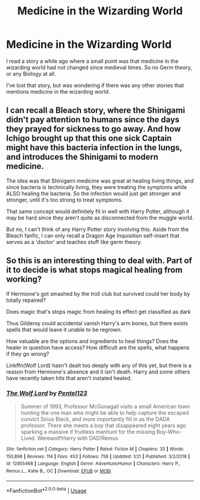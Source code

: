 #+TITLE: Medicine in the Wizarding World

* Medicine in the Wizarding World
:PROPERTIES:
:Score: 10
:DateUnix: 1550265379.0
:DateShort: 2019-Feb-16
:FlairText: Request
:END:
I read a story a while ago where a small point was that medicine in the wizarding world had not changed since medieval times. So no Germ theory, or any Biology at all.

I've lost that story, but was wondering if there was any other stories that mentions medicine in the wizarding world.


** I can recall a Bleach story, where the Shinigami didn't pay attention to humans since the days they prayed for sickness to go away. And how Ichigo brought up that this one sick Captain might have this bacteria infection in the lungs, and introduces the Shinigami to modern medicine.

The idea was that Shinigami medicine was great at healing living things, and since bacteria is technically living, they were treating the symptoms while ALSO healing the bacteria. So the infection would just get stronger and stronger, until it's too strong to treat symptoms.

That same concept would definitely fit in well with Harry Potter, although it may be hard since they aren't quite as disconnected from the muggle world.

But no, I can't think of any Harry Potter story involving this. Aside from the Bleach fanfic, I can only recall a Dragon Age Inquisition self-insert that serves as a 'doctor' and teaches stuff like germ theory.
:PROPERTIES:
:Score: 2
:DateUnix: 1550286541.0
:DateShort: 2019-Feb-16
:END:


** So this is an interesting thing to deal with. Part of it to decide is what stops magical healing from working?

If Hermione's got smashed by the troll club but survived could her body by totally repaired?

Does magic that's stops magic from healing its effect get classified as dark

Thus Gilderoy could accidental vanish Harry's arm bones, but there exists spells that would leave it unable to be regrown.

How valuable are the options and ingredients to heal things? Does the healer in question have access? How difficult are the spells, what happens if they go wrong?

Linkffn(Wolf Lord) hasn't dealt too deeply with any of this yet, but there is a reason from Hermione's absence and it isn't death. Harry and some others have recently taken hits that aren't instated healed.
:PROPERTIES:
:Author: Geairt_Annok
:Score: 2
:DateUnix: 1550337240.0
:DateShort: 2019-Feb-16
:END:

*** [[https://www.fanfiction.net/s/12855468/1/][*/The Wolf Lord/*]] by [[https://www.fanfiction.net/u/9506407/Pentel123][/Pentel123/]]

#+begin_quote
  Summer of 1993, Professor McGonagall visits a small American town hunting the one man who might be able to help capture the escaped convict Sirius Black, and more importantly fill in as the DADA professor. There she meets a boy that disappeared eight years ago sparking a massive if fruitless manhunt for the missing Boy-Who-Lived. Werewolf!Harry with DAD!Remus
#+end_quote

^{/Site/:} ^{fanfiction.net} ^{*|*} ^{/Category/:} ^{Harry} ^{Potter} ^{*|*} ^{/Rated/:} ^{Fiction} ^{M} ^{*|*} ^{/Chapters/:} ^{33} ^{*|*} ^{/Words/:} ^{150,898} ^{*|*} ^{/Reviews/:} ^{114} ^{*|*} ^{/Favs/:} ^{453} ^{*|*} ^{/Follows/:} ^{759} ^{*|*} ^{/Updated/:} ^{1/21} ^{*|*} ^{/Published/:} ^{3/2/2018} ^{*|*} ^{/id/:} ^{12855468} ^{*|*} ^{/Language/:} ^{English} ^{*|*} ^{/Genre/:} ^{Adventure/Humor} ^{*|*} ^{/Characters/:} ^{Harry} ^{P.,} ^{Remus} ^{L.,} ^{Katie} ^{B.,} ^{OC} ^{*|*} ^{/Download/:} ^{[[http://www.ff2ebook.com/old/ffn-bot/index.php?id=12855468&source=ff&filetype=epub][EPUB]]} ^{or} ^{[[http://www.ff2ebook.com/old/ffn-bot/index.php?id=12855468&source=ff&filetype=mobi][MOBI]]}

--------------

*FanfictionBot*^{2.0.0-beta} | [[https://github.com/tusing/reddit-ffn-bot/wiki/Usage][Usage]]
:PROPERTIES:
:Author: FanfictionBot
:Score: 1
:DateUnix: 1550337246.0
:DateShort: 2019-Feb-16
:END:
